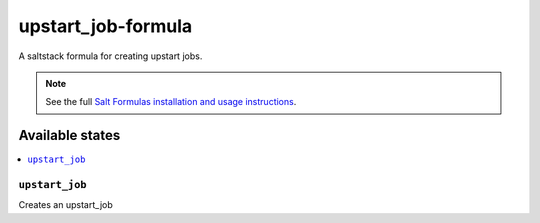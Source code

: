 ===================
upstart_job-formula
===================

A saltstack formula for creating upstart jobs.

.. note::

    See the full `Salt Formulas installation and usage instructions
    <http://docs.saltstack.com/en/latest/topics/development/conventions/formulas.html>`_.

Available states
================

.. contents::
    :local:

``upstart_job``
------------

Creates an upstart_job
